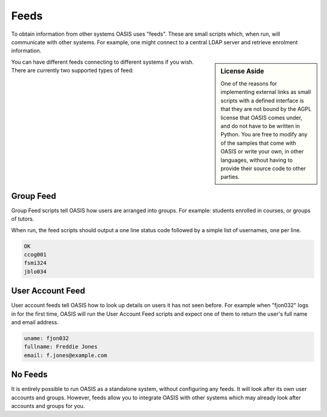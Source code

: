 ..

Feeds
=====

To obtain information from other systems OASIS uses "feeds". These are
small scripts which, when run, will communicate with other systems. For
example, one might connect to a central LDAP server and retrieve enrolment
information.

.. sidebar:: License Aside

   One of the reasons for implementing external links as small scripts with
   a defined interface is that they are not bound by the AGPL license
   that OASIS comes under, and do not have to be written in Python. You
   are free to modify any of the samples that come with OASIS or write your
   own, in other languages, without having to provide their source code to
   other parties.


.. image:: admin_feeds_example.png
   :width: 400px

You can have different feeds connecting to different systems if you wish.
There are currently two supported types of feed:

Group Feed
^^^^^^^^^^

Group Feed scripts tell OASIS how users are arranged into groups. For example: students
enrolled in courses, or groups of tutors.

When run, the feed scripts should output a one line status code followed by a simple list of usernames, one per line.

.. code::

   OK
   ccog001
   fsmi324
   jblo034


User Account Feed
^^^^^^^^^^^^^^^^^

User account feeds tell OASIS how to look up details on users it has not seen before. For example
when "fjon032" logs in for the first time, OASIS will run the User Account Feed scripts and expect
one of them to return the user's full name and email address.

.. code::

   uname: fjon032
   fullname: Freddie Jones
   email: f.jones@example.com


No Feeds
^^^^^^^^

It is entirely possible to run OASIS as a standalone system, without configuring any feeds. It
will look after its own user accounts and groups. However, feeds allow you to integrate OASIS
with other systems which may already look after accounts and groups for you.


